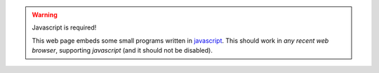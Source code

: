 .. warning:: Javascript is required!

   This web page embeds some small programs written in `javascript <https://developer.mozilla.org/fr/docs/javascript>`_.
   This should work in *any recent web browser*, supporting *javascript* (and it should not be disabled).

.. raw:: html

   <noscript><span style="color:red">Warning: your browser does not seem to support javascript!</span>
   <a href="http://www.enable-javascript.com/fr/" target="_blank">Learn how to enable javascript?</a>
   </noscript>


.. (c) Lilian Besson, 2011-2016, https://bitbucket.org/lbesson/web-sphinx/
